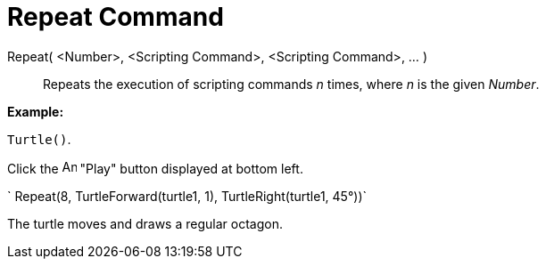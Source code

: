 = Repeat Command

Repeat( <Number>, <Scripting Command>, <Scripting Command>, ... )::
  Repeats the execution of scripting commands _n_ times, where _n_ is the given _Number_.

[EXAMPLE]

====

*Example:*

`Turtle()`.

Click the image:Animate_Play.png[Animate Play.png,width=16,height=16] "Play" button displayed at bottom left.

` Repeat(8, TurtleForward(turtle1, 1), TurtleRight(turtle1, 45°))`

The turtle moves and draws a regular octagon.

====
